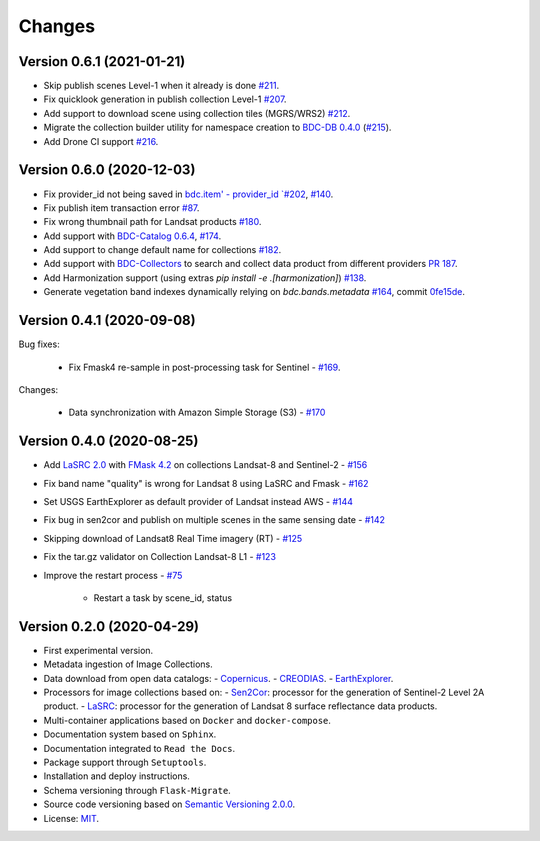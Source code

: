 ..
    This file is part of Brazil Data Cube Collection Builder.
    Copyright (C) 2019-2020 INPE.

    Brazil Data Cube Collection Builder is free software; you can redistribute it and/or modify it
    under the terms of the MIT License; see LICENSE file for more details.


=======
Changes
=======


Version 0.6.1 (2021-01-21)
--------------------------

- Skip publish scenes Level-1 when it already is done `#211 <https://github.com/brazil-data-cube/bdc-collection-builder/issues/211>`_.
- Fix quicklook generation in publish collection Level-1 `#207 <https://github.com/brazil-data-cube/bdc-collection-builder/issues/207>`_.
- Add support to download scene using collection tiles (MGRS/WRS2) `#212 <https://github.com/brazil-data-cube/bdc-collection-builder/issues/212>`_.
- Migrate the collection builder utility for namespace creation to `BDC-DB 0.4.0 <https://bdc-db.readthedocs.io/en/latest/usage.html#command-line-interface-cli>`_ (`#215 <https://github.com/brazil-data-cube/bdc-collection-builder/issues/215>`_).
- Add Drone CI support `#216 <https://github.com/brazil-data-cube/bdc-collection-builder/issues/216>`_.



Version 0.6.0 (2020-12-03)
--------------------------

- Fix provider_id not being saved in `bdc.item' - provider_id `#202 <https://github.com/brazil-data-cube/bdc-collection-builder/issues/202>`_, `#140 <https://github.com/brazil-data-cube/bdc-collection-builder/issues/140>`_.
- Fix publish item transaction error `#87 <https://github.com/brazil-data-cube/bdc-collection-builder/issues/87>`_.
- Fix wrong thumbnail path for Landsat products `#180 <https://github.com/brazil-data-cube/bdc-collection-builder/issues/180>`_.
- Add support with `BDC-Catalog 0.6.4 <http://bdc-catalog.readthedocs.io/>`_, `#174 <https://github.com/brazil-data-cube/bdc-collection-builder/issues/174>`_.
- Add support to change default name for collections `#182 <https://github.com/brazil-data-cube/bdc-collection-builder/issues/182>`_.
- Add support with `BDC-Collectors <https://github.com/brazil-data-cube/bdc-collectors>`_ to search and collect data product from different providers `PR 187 <https://github.com/brazil-data-cube/bdc-collection-builder/pull/187>`_.
- Add Harmonization support (using extras `pip install -e .[harmonization]`) `#138 <https://github.com/brazil-data-cube/bdc-collection-builder/issues/138>`_.
- Generate vegetation band indexes dynamically relying on `bdc.bands.metadata` `#164 <https://github.com/brazil-data-cube/bdc-collection-builder/issues/164>`_, commit `0fe15de <https://github.com/brazil-data-cube/bdc-collection-builder/commit/0fe15debceb912144a995d82eb68a7a2b1595340>`_.


Version 0.4.1 (2020-09-08)
--------------------------

Bug fixes:

    - Fix Fmask4 re-sample in post-processing task for Sentinel - `#169 <https://github.com/brazil-data-cube/bdc-collection-builder/issues/169>`_.

Changes:

    - Data synchronization with Amazon Simple Storage (S3) - `#170 <https://github.com/brazil-data-cube/bdc-collection-builder/issues/170>`_


Version 0.4.0 (2020-08-25)
--------------------------

- Add `LaSRC 2.0 <https://github.com/USGS-EROS/espa-surface-reflectance>`_ with `FMask 4.2 <https://github.com/GERSL/Fmask>`_ on collections Landsat-8 and Sentinel-2 - `#156 <https://github.com/brazil-data-cube/bdc-collection-builder/issues/156>`_
- Fix band name "quality" is wrong for Landsat 8 using LaSRC and Fmask - `#162 <https://github.com/brazil-data-cube/bdc-collection-builder/issues/162>`_
- Set USGS EarthExplorer as default provider of Landsat instead AWS - `#144 <https://github.com/brazil-data-cube/bdc-collection-builder/issues/144>`_
- Fix bug in sen2cor and publish on multiple scenes in the same sensing date - `#142 <https://github.com/brazil-data-cube/bdc-collection-builder/issues/142>`_
- Skipping download of Landsat8 Real Time imagery (RT) - `#125 <https://github.com/brazil-data-cube/bdc-collection-builder/issues/125>`_
- Fix the tar.gz validator on Collection Landsat-8 L1 - `#123 <https://github.com/brazil-data-cube/bdc-collection-builder/issues/123>`_
- Improve the restart process - `#75 <https://github.com/brazil-data-cube/bdc-collection-builder/issues/75>`_

    - Restart a task by scene_id, status


Version 0.2.0 (2020-04-29)
--------------------------

- First experimental version.
- Metadata ingestion of Image Collections.
- Data download from open data catalogs:
  - `Copernicus <https://scihub.copernicus.eu/>`_.
  - `CREODIAS <https://creodias.eu/>`_.
  - `EarthExplorer <https://earthexplorer.usgs.gov/>`_.
- Processors for image collections based on:
  - `Sen2Cor <https://step.esa.int/main/third-party-plugins-2/sen2cor/>`_: processor for the generation of Sentinel-2 Level 2A product.
  - `LaSRC <https://github.com/USGS-EROS/espa-surface-reflectance>`_: processor for the generation of Landsat 8 surface reflectance data products.
- Multi-container applications based on ``Docker`` and ``docker-compose``.
- Documentation system based on ``Sphinx``.
- Documentation integrated to ``Read the Docs``.
- Package support through ``Setuptools``.
- Installation and deploy instructions.
- Schema versioning through ``Flask-Migrate``.
- Source code versioning based on `Semantic Versioning 2.0.0 <https://semver.org/>`_.
- License: `MIT <https://github.com/brazil-data-cube/bdc-collection-builder/blob/v0.2.0/LICENSE>`_.
